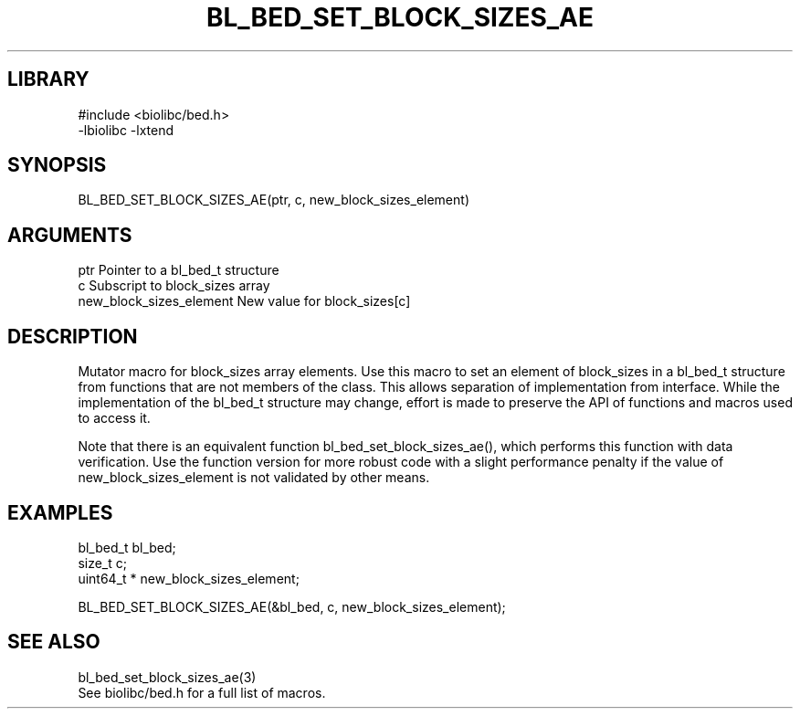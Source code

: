 \" Generated by /home/bacon/scripts/gen-get-set
.TH BL_BED_SET_BLOCK_SIZES_AE 3

.SH LIBRARY
.nf
.na
#include <biolibc/bed.h>
-lbiolibc -lxtend
.ad
.fi

\" Convention:
\" Underline anything that is typed verbatim - commands, etc.
.SH SYNOPSIS
.PP
.nf 
.na
BL_BED_SET_BLOCK_SIZES_AE(ptr, c, new_block_sizes_element)
.ad
.fi

.SH ARGUMENTS
.nf
.na
ptr                     Pointer to a bl_bed_t structure
c                       Subscript to block_sizes array
new_block_sizes_element New value for block_sizes[c]
.ad
.fi

.SH DESCRIPTION

Mutator macro for block_sizes array elements.  Use this macro to set
an element of block_sizes in a bl_bed_t structure from functions
that are not members of the class.
This allows separation of implementation from interface.  While the
implementation of the bl_bed_t structure may change, effort is made to
preserve the API of functions and macros used to access it.

Note that there is an equivalent function bl_bed_set_block_sizes_ae(), which performs
this function with data verification.  Use the function version for more
robust code with a slight performance penalty if the value of
new_block_sizes_element is not validated by other means.

.SH EXAMPLES

.nf
.na
bl_bed_t        bl_bed;
size_t          c;
uint64_t *      new_block_sizes_element;

BL_BED_SET_BLOCK_SIZES_AE(&bl_bed, c, new_block_sizes_element);
.ad
.fi

.SH SEE ALSO

.nf
.na
bl_bed_set_block_sizes_ae(3)
See biolibc/bed.h for a full list of macros.
.ad
.fi
